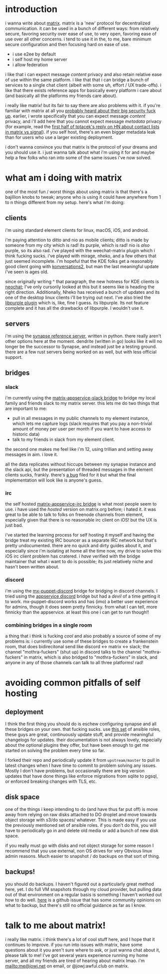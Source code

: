 * introduction
i wanna write about [[https://matrix.org][matrix]]. matrix is a 'new' protocol for decentralized communication. it can be used in a bunch of different ways: from relatively secure, favoring security over ease of use, to very open, favoring ease of use over all other concerns. i tend to use it in the, to me, bare minimum secure configuration and then focusing hard on ease of use.

- i use e2ee by default
- i self host my home server
- i allow federation

i like that i can expect message /content/ privacy and also retain relative ease of use within the same platform. i like that that i can bridge a bunch of services to a single chat client (albeit with some uh, effort / UX trade-offs). i like that there exists reference apps for basically every platform i care about (and basically all the platforms my friends care about).

i really like matrix! but its fair to say there are also problems with it. if you're familiar with matrix at all you [[https://matrix.org/blog/2019/04/11/we-have-discovered-and-addressed-a-security-breach-updated-2019-04-12][probably heard about their big security fuck up]]. earlier, i wrote specifically that you can expect message /content/ privacy, and i'll add here that you cannot expect message /metadata/ privacy (for example, read the [[https://news.ycombinator.com/item?id=23108750][first half of tptacek's reply on HN about contact lists in matrix vs signal]]). if you self host, there's an even bigger metadata leak than for users who use a larger existing deployment.

i don't wanna convince you that matrix is the protocol of your dreams and you should use it. i just wanna talk about what i'm using it for and maybe help a few folks who ran into some of the same issues i've now solved.

* what am i doing with matrix
one of the most fun / worst things about using matrix is that there's a bajillion knobs to tweak; anyone who is using it could have anywhere from 1 to n things different from my setup. here's what i'm doing:

** clients
i'm using standard element clients for linux, macOS, iOS, and android.

i'm paying attention to ditto and nio as mobile clients; ditto is made by someone from my city which is rad! its purple, which is rad! nio is /also/ purple, so its also rad. i've played with the weechat-matrix plugin which i think fucking sucks. i've played with mirage, nheko, and a few others that just seemed incomplete. i'm hopeful that the KDE folks get a reasonably good client going with [[https://blogs.kde.org/2017/09/05/konversation-2x-2018-new-user-interface-matrix-support-mobile-version][konversations2]], but man the last meaningful update i've seen is ages old.

since originally writing ^ that paragraph, the new hotness for KDE clients is [[https://github.com/KDE/neochat][neochat]]; I've only cursorily looked at this but it seems like is heading the right direction. Additionally, Nheko has received a bunch of updates and its one of the desktop linux clients i'll be trying out next. I've also tried the [[https://github.com/matrix-org/purple-matrix][libpurple plugin]] which is, like, fine I guess. its libpurple. Its not feature complete and it has all the drawbacks of libpurple. I wouldn't use it.


** servers
i'm using the [[https://github.com/matrix-org/synapse][synapse reference server]], written in python. there really aren't other options here at the moment. dendrite (written in go) looks like it will no longer be the successor to Synapse, and instead just be a testing ground. there are a few rust servers being worked on as well, but with less official support.

** bridges
*** slack
i'm currently using the [[https://github.com/matrix-org/matrix-appservice-slack][matrix-appservice-slack bridge]] to bridge my local family and friends slack to my matrix server. this lets me do two things that are important to me:

- pull in all messages in my public channels to my element instance, which lets me capture logs (slack requires that you pay a non-trivial amount of money per user per month if you want to have access to historic data)
- talk to my friends in slack from my element client.

the second one makes me feel like i'm 12, using trillian and setting away messages in aim. i love it.

all the data replicates without hiccups between my synapse instance and the slack api, but the presentation of threaded messages in the element clients sucks, frankly. there's [[https://github.com/vector-im/riot-web/issues/2349][a bug]] filed for it but what the final implementation will look like is anyone's guess.

*** irc
the self hosted [[https://github.com/matrix-org/matrix-appservice-irc][matrix-appservice-irc bridge]] is what most people seem to use. i have used the /hosted/ version on matrix.org before; i hated it. it was great to be able to talk to folks on freenode channels from element, especially given that there is no reasonable irc client on iOS! but the UX is just bad.

i've started the learning process for self hosting it myself and having the bridge treat my existing IRC bouncer as a separate IRC network but that's pretty undocumented. there are no quick and dirty guides about it, and especially since i'm isolating at home all the time now, my drive to solve this iOS irc client problem has cratered. i /have/ verified with the bridge maintainer that what i want to do is possible; its just relatively niche and hasn't been written about.

*** discord
 i'm using the [[https://github.com/matrix-discord/mx-puppet-discord][mx-puppet-discord]] bridge for bridging in discord channels. I tried using the [[https://github.com/Half-Shot/matrix-appservice-discord][appservice discord]] bridge but had a /devil/ of a time getting it to work. mx-puppet-discord works and has (imo) a better user experience for admins, though it does seem pretty finnicky. from what I can tell, more finnicky than the appservice. at least this one i can get to run though!!

*** combining bridges in a single room
a thing that i think is fucking /cool/ and also probably a source of some of my problems is: i currently use some of these bridges to create a frankenstein room, that does bidirecitonal send like discord <-> matrix <-> slack; the channel "mothra-fuckers" (shut up) in discord talks to the channel "mothra-fuckers" in  matrix, which is also bridged to "mothra-fuckers" in slack, and anyone in any of those channels can talk to all three platforms! rad!

* avoiding common pitfalls of self hosting
** deployment
I think the first thing you should do is eschew configuring synapse and all these bridges on your own. that fucking sucks. use [[https://github.com/spantaleev/matrix-docker-ansible-deploy][this set]] of ansible roles, these guys are great, continuously update stuff, and provide meaningful changelogs for updates. their documentation is not always lovely, especially about the optional plugins they offer, but have been enough to get me started on solving the problem every time so far.

I forked their repo and periodically update it from ~upstream/master~ to pull in latest changes when I have time to commit to problem solving any issues. Mostly I don't have problems, but occasionally there are big version updates that have done things like enforce migrations from sqlite to pgsql, or enforced breaking changes with TLS, etc. 

** disk space
one of the things i keep intending to do (and have thus far put off) is move away from relying on raw disks attached to DO droplet and move towards object storage with s3/do spaces/ whatever. This is made easy if you use the previously mentioned set of ansible roles. if you don't do this, you will have to periodically go in and delete old media or add a bunch of new disk space.

if you really must go with disks and not object storage for some reason I recommend that you use external, non OS drives for very Obvious linux admin reasons. Much easier to snapshot / do backups on that sort of thing.

** backups!
you should do backups. I haven't figured out a particularly great method here, yet. I do full VM snapshots through my cloud provider, but pulling data out of that environment on a regular basis is something I haven't worked out how to do well. [[https://github.com/matrix-org/synapse/issues/2046][here]] is a github issue that has some community opinions on what to backup, but there's still no official guidance as far as I know.

* talk to me about matrix!
i really like matrix. i think there's a lot of cool stuff here, and I hope that it continues to improve. if you run into issues with matrix, have some questions about it you aren't sure where to ask, or just wanna chat about it, please talk to me! I've got several years experience running my home server, and all my friends are tired of hearing about matrix lmao. i'm mailto:me@jowj.net on email, or @jowj:awful.club on matrix.
